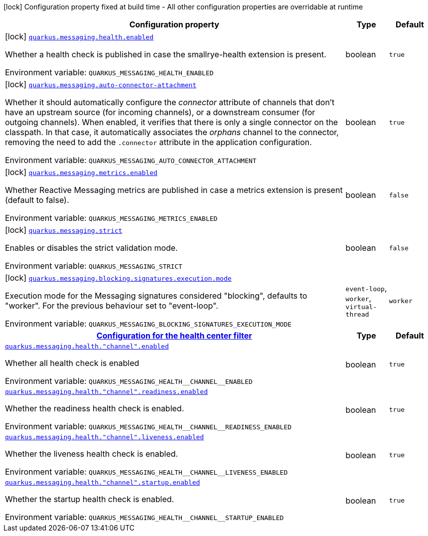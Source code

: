 [.configuration-legend]
icon:lock[title=Fixed at build time] Configuration property fixed at build time - All other configuration properties are overridable at runtime
[.configuration-reference.searchable, cols="80,.^10,.^10"]
|===

h|[.header-title]##Configuration property##
h|Type
h|Default

a|icon:lock[title=Fixed at build time] [[quarkus-messaging_quarkus-messaging-health-enabled]] [.property-path]##link:#quarkus-messaging_quarkus-messaging-health-enabled[`quarkus.messaging.health.enabled`]##

[.description]
--
Whether a health check is published in case the smallrye-health extension is present.


ifdef::add-copy-button-to-env-var[]
Environment variable: env_var_with_copy_button:+++QUARKUS_MESSAGING_HEALTH_ENABLED+++[]
endif::add-copy-button-to-env-var[]
ifndef::add-copy-button-to-env-var[]
Environment variable: `+++QUARKUS_MESSAGING_HEALTH_ENABLED+++`
endif::add-copy-button-to-env-var[]
--
|boolean
|`true`

a|icon:lock[title=Fixed at build time] [[quarkus-messaging_quarkus-messaging-auto-connector-attachment]] [.property-path]##link:#quarkus-messaging_quarkus-messaging-auto-connector-attachment[`quarkus.messaging.auto-connector-attachment`]##

[.description]
--
Whether it should automatically configure the _connector_ attribute of channels that don't have an upstream source (for incoming channels), or a downstream consumer (for outgoing channels). When enabled, it verifies that there is only a single connector on the classpath. In that case, it automatically associates the _orphans_ channel to the connector, removing the need to add the `.connector` attribute in the application configuration.


ifdef::add-copy-button-to-env-var[]
Environment variable: env_var_with_copy_button:+++QUARKUS_MESSAGING_AUTO_CONNECTOR_ATTACHMENT+++[]
endif::add-copy-button-to-env-var[]
ifndef::add-copy-button-to-env-var[]
Environment variable: `+++QUARKUS_MESSAGING_AUTO_CONNECTOR_ATTACHMENT+++`
endif::add-copy-button-to-env-var[]
--
|boolean
|`true`

a|icon:lock[title=Fixed at build time] [[quarkus-messaging_quarkus-messaging-metrics-enabled]] [.property-path]##link:#quarkus-messaging_quarkus-messaging-metrics-enabled[`quarkus.messaging.metrics.enabled`]##

[.description]
--
Whether Reactive Messaging metrics are published in case a metrics extension is present (default to false).


ifdef::add-copy-button-to-env-var[]
Environment variable: env_var_with_copy_button:+++QUARKUS_MESSAGING_METRICS_ENABLED+++[]
endif::add-copy-button-to-env-var[]
ifndef::add-copy-button-to-env-var[]
Environment variable: `+++QUARKUS_MESSAGING_METRICS_ENABLED+++`
endif::add-copy-button-to-env-var[]
--
|boolean
|`false`

a|icon:lock[title=Fixed at build time] [[quarkus-messaging_quarkus-messaging-strict]] [.property-path]##link:#quarkus-messaging_quarkus-messaging-strict[`quarkus.messaging.strict`]##

[.description]
--
Enables or disables the strict validation mode.


ifdef::add-copy-button-to-env-var[]
Environment variable: env_var_with_copy_button:+++QUARKUS_MESSAGING_STRICT+++[]
endif::add-copy-button-to-env-var[]
ifndef::add-copy-button-to-env-var[]
Environment variable: `+++QUARKUS_MESSAGING_STRICT+++`
endif::add-copy-button-to-env-var[]
--
|boolean
|`false`

a|icon:lock[title=Fixed at build time] [[quarkus-messaging_quarkus-messaging-blocking-signatures-execution-mode]] [.property-path]##link:#quarkus-messaging_quarkus-messaging-blocking-signatures-execution-mode[`quarkus.messaging.blocking.signatures.execution.mode`]##

[.description]
--
Execution mode for the Messaging signatures considered "blocking", defaults to "worker". For the previous behaviour set to "event-loop".


ifdef::add-copy-button-to-env-var[]
Environment variable: env_var_with_copy_button:+++QUARKUS_MESSAGING_BLOCKING_SIGNATURES_EXECUTION_MODE+++[]
endif::add-copy-button-to-env-var[]
ifndef::add-copy-button-to-env-var[]
Environment variable: `+++QUARKUS_MESSAGING_BLOCKING_SIGNATURES_EXECUTION_MODE+++`
endif::add-copy-button-to-env-var[]
--
a|`event-loop`, `worker`, `virtual-thread`
|`worker`

h|[[quarkus-messaging_section_quarkus-messaging-health]] [.section-name.section-level0]##link:#quarkus-messaging_section_quarkus-messaging-health[Configuration for the health center filter]##
h|Type
h|Default

a| [[quarkus-messaging_quarkus-messaging-health-channel-enabled]] [.property-path]##link:#quarkus-messaging_quarkus-messaging-health-channel-enabled[`quarkus.messaging.health."channel".enabled`]##

[.description]
--
Whether all health check is enabled


ifdef::add-copy-button-to-env-var[]
Environment variable: env_var_with_copy_button:+++QUARKUS_MESSAGING_HEALTH__CHANNEL__ENABLED+++[]
endif::add-copy-button-to-env-var[]
ifndef::add-copy-button-to-env-var[]
Environment variable: `+++QUARKUS_MESSAGING_HEALTH__CHANNEL__ENABLED+++`
endif::add-copy-button-to-env-var[]
--
|boolean
|`true`

a| [[quarkus-messaging_quarkus-messaging-health-channel-readiness-enabled]] [.property-path]##link:#quarkus-messaging_quarkus-messaging-health-channel-readiness-enabled[`quarkus.messaging.health."channel".readiness.enabled`]##

[.description]
--
Whether the readiness health check is enabled.


ifdef::add-copy-button-to-env-var[]
Environment variable: env_var_with_copy_button:+++QUARKUS_MESSAGING_HEALTH__CHANNEL__READINESS_ENABLED+++[]
endif::add-copy-button-to-env-var[]
ifndef::add-copy-button-to-env-var[]
Environment variable: `+++QUARKUS_MESSAGING_HEALTH__CHANNEL__READINESS_ENABLED+++`
endif::add-copy-button-to-env-var[]
--
|boolean
|`true`

a| [[quarkus-messaging_quarkus-messaging-health-channel-liveness-enabled]] [.property-path]##link:#quarkus-messaging_quarkus-messaging-health-channel-liveness-enabled[`quarkus.messaging.health."channel".liveness.enabled`]##

[.description]
--
Whether the liveness health check is enabled.


ifdef::add-copy-button-to-env-var[]
Environment variable: env_var_with_copy_button:+++QUARKUS_MESSAGING_HEALTH__CHANNEL__LIVENESS_ENABLED+++[]
endif::add-copy-button-to-env-var[]
ifndef::add-copy-button-to-env-var[]
Environment variable: `+++QUARKUS_MESSAGING_HEALTH__CHANNEL__LIVENESS_ENABLED+++`
endif::add-copy-button-to-env-var[]
--
|boolean
|`true`

a| [[quarkus-messaging_quarkus-messaging-health-channel-startup-enabled]] [.property-path]##link:#quarkus-messaging_quarkus-messaging-health-channel-startup-enabled[`quarkus.messaging.health."channel".startup.enabled`]##

[.description]
--
Whether the startup health check is enabled.


ifdef::add-copy-button-to-env-var[]
Environment variable: env_var_with_copy_button:+++QUARKUS_MESSAGING_HEALTH__CHANNEL__STARTUP_ENABLED+++[]
endif::add-copy-button-to-env-var[]
ifndef::add-copy-button-to-env-var[]
Environment variable: `+++QUARKUS_MESSAGING_HEALTH__CHANNEL__STARTUP_ENABLED+++`
endif::add-copy-button-to-env-var[]
--
|boolean
|`true`


|===

